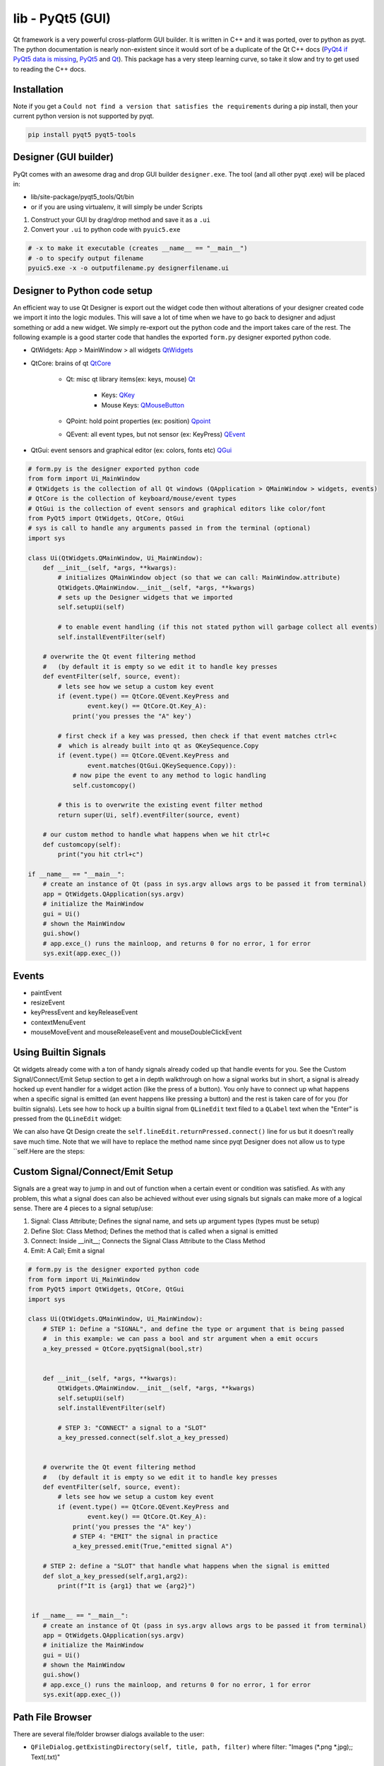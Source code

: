 lib - PyQt5 (GUI)
=================
Qt framework is a very powerful cross-platform GUI builder. It is written in C++ and it was ported,
over to python as pyqt. The python documentation is nearly non-existent since it would sort of be
a duplicate of the Qt C++ docs (`PyQt4 if PyQt5 data is missing <https://www.riverbankcomputing.com/static/Docs/PyQt4/modules.html>`_, `PyQt5 <https://doc.bccnsoft.com/docs/PyQt5/>`_ and `Qt <https://doc.qt.io/qt-5/modules-cpp.html>`_).
This package has a very steep learning curve, so take it slow and try to get used to reading the C++ docs.

Installation
------------
Note if you get a ``Could not find a version that satisfies the requirements`` during a pip install,
then your current python version is not supported by pyqt.

.. code-block:: shell

    pip install pyqt5 pyqt5-tools

Designer (GUI builder)
----------------------
PyQt comes with an awesome drag and drop GUI builder ``designer.exe``.
The tool (and all other pyqt .exe) will be placed in:

- lib/site-package/pyqt5_tools/Qt/bin
- or if you are using virtualenv, it will simply be under Scripts

1) Construct your GUI by drag/drop method and save it as a ``.ui``
2) Convert your ``.ui`` to python code with ``pyuic5.exe``

.. code-block:: shell

    # -x to make it executable (creates __name__ == "__main__")
    # -o to specify output filename
    pyuic5.exe -x -o outputfilename.py designerfilename.ui


Designer to Python code setup
-----------------------------
An efficient way to use Qt Designer is export out the widget code then without alterations of your
designer created code we import it into the logic modules. This will save a lot of time when we have to
go back to designer and adjust something or add a new widget. We simply re-export out the python code
and the import takes care of the rest. The following example is a good starter code that handles the
exported ``form.py`` designer exported python code.

- QtWidgets: App > MainWindow > all widgets `QtWidgets <https://doc.qt.io/qt-5/qtwidgets-module.html>`_
- QtCore: brains of qt `QtCore <https://doc.qt.io/qt-5/qtcore-module.html>`_

    - Qt: misc qt library items(ex: keys, mouse) `Qt <https://doc.qt.io/qt-5/qt.html>`_

        - Keys: `QKey <https://doc.qt.io/qt-5/qt.html#Key-enum>`_
        - Mouse Keys: `QMouseButton <https://doc.qt.io/qt-5/qt.html#MouseButton-enum>`_

    - QPoint: hold point properties (ex: position) `Qpoint <https://doc.qt.io/qt-5/qpoint.html>`_
    - QEvent: all event types, but not sensor (ex: KeyPress) `QEvent <https://doc.qt.io/qt-5/qevent.html>`_

- QtGui: event sensors and graphical editor (ex: colors, fonts etc) `QGui <https://doc.qt.io/qt-5/qtgui-module.html>`_



.. code-block:: python

    # form.py is the designer exported python code
    from form import Ui_MainWindow
    # QtWidgets is the collection of all Qt windows (QApplication > QMainWindow > widgets, events)
    # QtCore is the collection of keyboard/mouse/event types
    # QtGui is the collection of event sensors and graphical editors like color/font
    from PyQt5 import QtWidgets, QtCore, QtGui
    # sys is call to handle any arguments passed in from the terminal (optional)
    import sys

    class Ui(QtWidgets.QMainWindow, Ui_MainWindow):
        def __init__(self, *args, **kwargs):
            # initializes QMainWindow object (so that we can call: MainWindow.attribute)
            QtWidgets.QMainWindow.__init__(self, *args, **kwargs)
            # sets up the Designer widgets that we imported
            self.setupUi(self)

            # to enable event handling (if this not stated python will garbage collect all events)
            self.installEventFilter(self)

        # overwrite the Qt event filtering method
        #   (by default it is empty so we edit it to handle key presses
        def eventFilter(self, source, event):
            # lets see how we setup a custom key event
            if (event.type() == QtCore.QEvent.KeyPress and
                    event.key() == QtCore.Qt.Key_A):
                print('you presses the "A" key')

            # first check if a key was pressed, then check if that event matches ctrl+c
            #  which is already built into qt as QKeySequence.Copy
            if (event.type() == QtCore.QEvent.KeyPress and
                    event.matches(QtGui.QKeySequence.Copy)):
                # now pipe the event to any method to logic handling
                self.customcopy()

            # this is to overwrite the existing event filter method
            return super(Ui, self).eventFilter(source, event)

        # our custom method to handle what happens when we hit ctrl+c
        def customcopy(self):
            print("you hit ctrl+c")

    if __name__ == "__main__":
        # create an instance of Qt (pass in sys.argv allows args to be passed it from terminal)
        app = QtWidgets.QApplication(sys.argv)
        # initialize the MainWindow
        gui = Ui()
        # shown the MainWindow
        gui.show()
        # app.exce_() runs the mainloop, and returns 0 for no error, 1 for error
        sys.exit(app.exec_())


Events
------

- paintEvent

- resizeEvent

- keyPressEvent and keyReleaseEvent

- contextMenuEvent

- mouseMoveEvent and mouseReleaseEvent and mouseDoubleClickEvent

Using Builtin Signals
---------------------
Qt widgets already come with a ton of handy signals already coded up that handle events for you. See the
Custom Signal/Connect/Emit Setup section to get a in depth walkthrough on how a signal works but in short,
a signal is already hocked up event handler for a widget action (like the press of a button). You only
have to connect up what happens when a specific signal is emitted (an event happens like pressing a button)
and the rest is taken care of for you (for builtin signals). Lets see how to hock up a builtin signal from
``QLineEdit`` text filed to a ``QLabel`` text when the "Enter" is pressed from the ``QLineEdit`` widget:

.. code-block:: python
    :emphasize-lines: 28,29,36-40

    from PyQt5 import QtCore, QtGui, QtWidgets


    class Ui_MainWindow(object):
        def setupUi(self, MainWindow):
            MainWindow.setObjectName("MainWindow")
            MainWindow.resize(207, 102)
            self.centralwidget = QtWidgets.QWidget(MainWindow)
            self.centralwidget.setObjectName("centralwidget")
            self.lineEdit = QtWidgets.QLineEdit(self.centralwidget)
            self.lineEdit.setGeometry(QtCore.QRect(40, 10, 113, 20))
            self.lineEdit.setObjectName("lineEdit")
            self.label = QtWidgets.QLabel(self.centralwidget)
            self.label.setGeometry(QtCore.QRect(70, 40, 47, 13))
            self.label.setObjectName("label")
            MainWindow.setCentralWidget(self.centralwidget)
            self.menubar = QtWidgets.QMenuBar(MainWindow)
            self.menubar.setGeometry(QtCore.QRect(0, 0, 207, 21))
            self.menubar.setObjectName("menubar")
            MainWindow.setMenuBar(self.menubar)
            self.statusbar = QtWidgets.QStatusBar(MainWindow)
            self.statusbar.setObjectName("statusbar")
            MainWindow.setStatusBar(self.statusbar)

            self.retranslateUi(MainWindow)
            QtCore.QMetaObject.connectSlotsByName(MainWindow)

            # setup the connection from our QLineEdit widget to our method
            self.lineEdit.returnPressed.connect(self.CustomMethod)

        def retranslateUi(self, MainWindow):
            _translate = QtCore.QCoreApplication.translate
            MainWindow.setWindowTitle(_translate("MainWindow", "MainWindow"))
            self.label.setText(_translate("MainWindow", "TextLabel"))

        # our custom method
        def CustomMethod(self):
            # grab the text from the text field
            text = self.lineEdit.text()
            self.label.setText(text)


    if __name__ == "__main__":
        import sys
        app = QtWidgets.QApplication(sys.argv)
        MainWindow = QtWidgets.QMainWindow()
        ui = Ui_MainWindow()
        ui.setupUi(MainWindow)
        MainWindow.show()
        sys.exit(app.exec_())

We can also have Qt Design create the ``self.lineEdit.returnPressed.connect()`` line for us but it doesn't
really save much time. Note that we will have to replace the method name since pyqt Designer does not
allow us to type ``self.Here are the steps:

.. figure:: pyqt_designer_signal_1.png

    :scale: 100%
    :align: center

.. figure:: pyqt_designer_signal_2.png

    :scale: 100%
    :align: center

.. figure:: pyqt_designer_signal_3.png

    :scale: 100%
    :align: center



Custom Signal/Connect/Emit Setup
--------------------------------
Signals are a great way to jump in and out of function when a certain event or condition was satisfied.
As with any problem, this what a signal does can also be achieved without ever using signals but signals
can make more of a logical sense. There are 4 pieces to a signal setup/use:

1) Signal: Class Attribute; Defines the signal name, and sets up argument types (types must be setup)

2) Define Slot: Class Method; Defines the method that is called when a signal is emitted

3) Connect: Inside __init__; Connects the Signal Class Attribute to the Class Method

4) Emit: A Call; Emit a signal

.. code-block:: python

    # form.py is the designer exported python code
    from form import Ui_MainWindow
    from PyQt5 import QtWidgets, QtCore, QtGui
    import sys

    class Ui(QtWidgets.QMainWindow, Ui_MainWindow):
        # STEP 1: Define a "SIGNAL", and define the type or argument that is being passed
        #  in this example: we can pass a bool and str argument when a emit occurs
        a_key_pressed = QtCore.pyqtSignal(bool,str)


        def __init__(self, *args, **kwargs):
            QtWidgets.QMainWindow.__init__(self, *args, **kwargs)
            self.setupUi(self)
            self.installEventFilter(self)

            # STEP 3: "CONNECT" a signal to a "SLOT"
            a_key_pressed.connect(self.slot_a_key_pressed)


        # overwrite the Qt event filtering method
        #   (by default it is empty so we edit it to handle key presses
        def eventFilter(self, source, event):
            # lets see how we setup a custom key event
            if (event.type() == QtCore.QEvent.KeyPress and
                    event.key() == QtCore.Qt.Key_A):
                print('you presses the "A" key')
                # STEP 4: "EMIT" the signal in practice
                a_key_pressed.emit(True,"emitted signal A")

        # STEP 2: define a "SLOT" that handle what happens when the signal is emitted
        def slot_a_key_pressed(self,arg1,arg2):
            print(f"It is {arg1} that we {arg2}")


     if __name__ == "__main__":
        # create an instance of Qt (pass in sys.argv allows args to be passed it from terminal)
        app = QtWidgets.QApplication(sys.argv)
        # initialize the MainWindow
        gui = Ui()
        # shown the MainWindow
        gui.show()
        # app.exce_() runs the mainloop, and returns 0 for no error, 1 for error
        sys.exit(app.exec_())



Path File Browser
-----------------
There are several file/folder browser dialogs available to the user:

- ``QFileDialog.getExistingDirectory(self, title, path, filter)`` where filter: "Images (*.png *.jpg);; Text(.txt)"

.. code-block:: python

    # NOTE: this is another method to the example shown above under "Designer to Python code setup"

    def getpath(self):
        path = QtWidgets.QFileDialog.getExistingDirectory(self, 'Select Directory')
        return path


- ``QFileDialog.getOpenFileName(self, title, path, filter)`` similar to directory expect this opens the file for streaming
  this can return a returns a list no matter what, if a single file was selected or multiple.

.. code-block:: python

    # NOTE: this is another method to the example shown above under "Designer to Python code setup"
    def openfile(self):
        filename = QtWidgets.QFileDialog.getOpenFileName(self, 'Select File')
        if filename[0]:
            with open(filename[0], 'r') as f:
                data = f.read()

- ``QFileDialog.getSaveFileName(self, title, path, filter)`` similar to file expect this opens the file for streaming

.. code-block:: python

    # NOTE: this is another method to the example shown above under "Designer to Python code setup"
    def openfile(self):
        filename = QtWidgets.QFileDialog.getSaveFileName(self, 'Select File to Save')
        if filename[0]:
            with open(filename[0], 'w') as f:
                f.write(data)

MessageBox Popup
----------------

.. code-block:: python

    # NOTE: this is another method to the example shown above under "Designer to Python code setup"

    # the following is useful as error handling popup
    try:
        # some code
    except Exception as e:
        msgbox = QtWidgets.QErrorMessage(self)
        msgbox.showMessage(str(e))




Common Widgets And A Short Description
--------------------------------------

QLabel
^^^^^^
A un-editable text field has the following methods

- ``setText()`` assign text to the Label
- ``clear()`` clear the text from the Label


QLineEdit
^^^^^^^^^
An editable text field has the following methods

- ``setEchoMode(int)`` possible inputs:

    - 0: Normal, what you type is what you see

    - 1: NoEcho, you cannot see what you type but the text is still stored

    - 2: Password, each character types is instead replaced by "*"

    - 3: PasswordEchoOnEdit,it displays the characters while typing but is then "*" out afterwards

- ``maxLength()`` specify how many characters can be typed into the text field

- ``setText()`` set a default text

- ``text()`` get the text out of the text field

- ``clear()`` clears text field

- ``setReadOnly()`` text field cannot be edited but it can be copied

- ``setEnabled()`` by default = ``True`` but can be passed a ``False`` to disable from edit/copy

- Signals:

    - ``QLineEdit.textChanged.connect(custom_method_pipe)`` when text is changed

    - ``QLineEdit.returnPressed.connect(custom_method_pipe)`` when enter is pressed from textbox


QPushButton
^^^^^^^^^^^
Simple on/off button that emits a signal when clicked, with the following

QTableWidget
^^^^^^^^^^^^

- ``setRowCount()`` redefine how many rows there are in the table (similar for column)

- ``rowCount()`` returns the number of rows in the table (similar for column) note this is not the row
  that contain data, but all rows

- ``clear()`` clears all content from the entire table

- ``setItem(row,col,QtWidgets.QTableWidgeItem(data))`` where row and column are ``int`` and ``data`` is a ``str``

.. code-block:: python

    # NOTE: this is another method to the example shown above under "Designer to Python code setup"

    # set cell value
    def mycellsetter(self, value):
        # input value must be a string
        row = 0
        col = 0
        self.table.setItem(row,col,QtWidgets.QTableWidgetItem(str(value)))

    # to get cell value
    def mycellgetter(self):
        row = 0
        col = 0
        # return values will always be strings
        return self.table.item(row, col).text()

    # to iterate through a tableWidget
    def tableiter(self):
        maxcol = self.table.model().columnCount()
        maxrow = self.table.model().rowCount()
        for c in range(maxcol):
            for r in range(maxrow):
                # note that empty cells show up as None type
                if self.table.item(r,c) != None:
                    # to get the actual value stored we have to call .text() on the current cell
                    self.table.item(r,c).text()

    # to copy from table
    def copySelection(self):
        # note this is tablename specific (table name = "table")
        selection = self.table.selectedIndexes()
        if selection:
            rows = sorted(index.row()) for index in selection)
            columns = sorted(index.column() for index in selection)
            rowcount = rows[-1] - row[0] + 1
            colcount = columns[-1] - columns[0] + 1
            table = [[''] * colcount for _ in range(rowcount)]
            for index in selection:
                row = index.row() - rows[0]
                column = index.coumn() - columns[0]
                table[row][column] = index.data()
            stream = io.StringIO()
            csv.writer(stream, delimiter='\t').writerows(table)
            QtWidgets.qApp.clipboard().setText(stream.getvalue())

    # to paste to table
    def pasteSelection(self):
        # note this is table name specific (table widget name = "table")
        selection = self.table.selectedIndexes()
        model = self.table.model()

        if selection:
            buffer = QtWidgets.qApp.clipboard().text()
            rows = sorted(index.row() for index in selection)
            columns = sorted(index.column() for index in selection)
            reader = csv.reader(io.StringIO(buffer), delimiter='\t')
            if len(rows) == 1 and len(columns) == 1:
                for i, line in enumerate(reader):
                    for j, cell in enumerate(line):
                        model.setData(model.index(row[0] + 1, columns[0] + j), cell)
            else:
                arr = [[cell for cell in row] for row in reader]
                for index in selection:
                    row = index.row() - rows[0]
                    column = index.column() - columns[0]
                    model.setData(model.index(index.row(), index.column()), arr[row][column])


Indexing A QTabWdiget
^^^^^^^^^^^^^^^^^^^^^

.. code-block:: python

    def tabpiper(self):
        if self.yourtabwidgetname.currentIndex() == 0:
            print('you are on the first tab')
        elif self.yourtabwidgetname.currentIndex() == 1:
            print('you are on the second tab')




PyInstaller Packing TroubleShooting
-----------------------------------
Dealing with "ImportError: unable to find QtCore.dll on PATH"

- Run on pyinstaller 3.5 and PyQt5 5.12.3 (`PyInstaller Link <https://pyinstaller.readthedocs.io/en/stable/man/pyi-makespec.html>`_)
- Create spec file via (pyi-makespec filename.py)
- Add to gui.spec datas=[('fullpath/site-packages/PyQt5/Qt/bin/*','PyQt5/Qt/bin')]
  then run pyinstaller gui.spec --onefile

GUI Lockup - Multithreading
---------------------------
Execute multiple tasks without locking up the GUI. Threading has a few parts:

- class initialization and class instance: where we feed information to the thread class, like the GUI window
- class run method and class start(): ``threadname.start()`` calls the ``run`` method from the thread class
- threads join: join all of the threads together

.. code-block:: python

    # Qt Designer Output of 2 progress bars
    from PyQt5 import QtCore, QtGui, QtWidgets


    class Ui_Dialog(object):
        def setupUi(self, Dialog):
            Dialog.setObjectName("Dialog")
            Dialog.resize(400, 300)
            self.progressBar = QtWidgets.QProgressBar(Dialog)
            self.progressBar.setGeometry(QtCore.QRect(130, 80, 118, 23))
            self.progressBar.setProperty("value", 0)
            self.progressBar.setObjectName("progressBar")
            self.progressBar_2 = QtWidgets.QProgressBar(Dialog)
            self.progressBar_2.setGeometry(QtCore.QRect(140, 160, 118, 23))
            self.progressBar_2.setProperty("value", 0)
            self.progressBar_2.setObjectName("progressBar_2")

            self.retranslateUi(Dialog)
            QtCore.QMetaObject.connectSlotsByName(Dialog)

        def retranslateUi(self, Dialog):
            _translate = QtCore.QCoreApplication.translate
            Dialog.setWindowTitle(_translate("Dialog", "Dialog"))

    # our code for threading on 2 progress bars without locking up the GUI
    import sys
    import threading
    import time
    from PyQt5.QtWidgets import QDialog, QApplication

    class GUI(QDialog):
        def __init__(self):
            super().__init__()
            self.ui = Ui_Dialog()
            self.ui.setupUi(self)
            self.show()
    class aThread (threading.Thread):
        counter=0
        def __init__(self, gui, ProgressBar, steps):
            threading.Thread.__init__(self)
            self.gui=gui
            self.counter=0
            self.steps = steps
            self.progreassBar=ProgressBar
        def run(self):
            print ("Starting " + self.name)
            while self.counter <=100:
                time.sleep(0.5)
                self.progreassBar.setValue(self.counter)
                self.counter+=self.steps
            print ("Exiting " + self.name)

    if __name__=="__main__":
        app = QApplication(sys.argv)
        gui = GUI()
        thread1 = aThread(gui, gui.ui.progressBar)
        thread2 = aThread(gui, gui.ui.progressBar_2)
        thread1.start() # to start the thread (calls .run())
        thread2.start() # to start thread2 (calls .run())
        gui.exec()  # this is to keep the gui window responsive
        thread1.join()  # bring back the tread and merge data
        thread2.join()
        sys.exit(app.exec_())